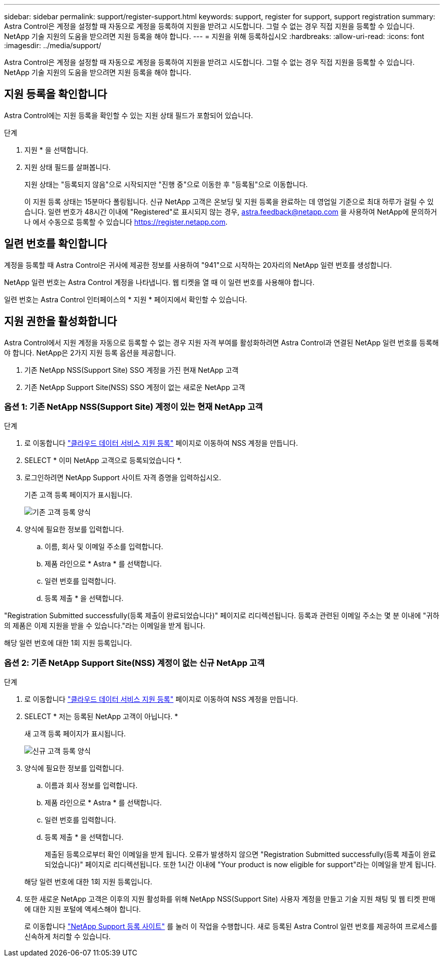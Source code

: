 ---
sidebar: sidebar 
permalink: support/register-support.html 
keywords: support, register for support, support registration 
summary: Astra Control은 계정을 설정할 때 자동으로 계정을 등록하여 지원을 받려고 시도합니다. 그럴 수 없는 경우 직접 지원을 등록할 수 있습니다. NetApp 기술 지원의 도움을 받으려면 지원 등록을 해야 합니다. 
---
= 지원을 위해 등록하십시오
:hardbreaks:
:allow-uri-read: 
:icons: font
:imagesdir: ../media/support/


Astra Control은 계정을 설정할 때 자동으로 계정을 등록하여 지원을 받려고 시도합니다. 그럴 수 없는 경우 직접 지원을 등록할 수 있습니다. NetApp 기술 지원의 도움을 받으려면 지원 등록을 해야 합니다.



== 지원 등록을 확인합니다

Astra Control에는 지원 등록을 확인할 수 있는 지원 상태 필드가 포함되어 있습니다.

.단계
. 지원 * 을 선택합니다.
. 지원 상태 필드를 살펴봅니다.
+
지원 상태는 "등록되지 않음"으로 시작되지만 "진행 중"으로 이동한 후 "등록됨"으로 이동합니다.

+
이 지원 등록 상태는 15분마다 폴링됩니다. 신규 NetApp 고객은 온보딩 및 지원 등록을 완료하는 데 영업일 기준으로 최대 하루가 걸릴 수 있습니다. 일련 번호가 48시간 이내에 "Registered"로 표시되지 않는 경우, astra.feedback@netapp.com 을 사용하여 NetApp에 문의하거나 에서 수동으로 등록할 수 있습니다 https://register.netapp.com[].





== 일련 번호를 확인합니다

계정을 등록할 때 Astra Control은 귀사에 제공한 정보를 사용하여 "941"으로 시작하는 20자리의 NetApp 일련 번호를 생성합니다.

NetApp 일련 번호는 Astra Control 계정을 나타냅니다. 웹 티켓을 열 때 이 일련 번호를 사용해야 합니다.

일련 번호는 Astra Control 인터페이스의 * 지원 * 페이지에서 확인할 수 있습니다.



== 지원 권한을 활성화합니다

Astra Control에서 지원 계정을 자동으로 등록할 수 없는 경우 지원 자격 부여를 활성화하려면 Astra Control과 연결된 NetApp 일련 번호를 등록해야 합니다. NetApp은 2가지 지원 등록 옵션을 제공합니다.

. 기존 NetApp NSS(Support Site) SSO 계정을 가진 현재 NetApp 고객
. 기존 NetApp Support Site(NSS) SSO 계정이 없는 새로운 NetApp 고객




=== 옵션 1: 기존 NetApp NSS(Support Site) 계정이 있는 현재 NetApp 고객

.단계
. 로 이동합니다 https://register.netapp.com["클라우드 데이터 서비스 지원 등록"^] 페이지로 이동하여 NSS 계정을 만듭니다.
. SELECT * 이미 NetApp 고객으로 등록되었습니다 *.
. 로그인하려면 NetApp Support 사이트 자격 증명을 입력하십시오.
+
기존 고객 등록 페이지가 표시됩니다.

+
image:screenshot-existing-registration.gif["기존 고객 등록 양식"]

. 양식에 필요한 정보를 입력합니다.
+
.. 이름, 회사 및 이메일 주소를 입력합니다.
.. 제품 라인으로 * Astra * 를 선택합니다.
.. 일련 번호를 입력합니다.
.. 등록 제출 * 을 선택합니다.




"Registration Submitted successfully(등록 제출이 완료되었습니다)" 페이지로 리디렉션됩니다. 등록과 관련된 이메일 주소는 몇 분 이내에 "귀하의 제품은 이제 지원을 받을 수 있습니다."라는 이메일을 받게 됩니다.

해당 일련 번호에 대한 1회 지원 등록입니다.



=== 옵션 2: 기존 NetApp Support Site(NSS) 계정이 없는 신규 NetApp 고객

.단계
. 로 이동합니다 https://register.netapp.com["클라우드 데이터 서비스 지원 등록"^] 페이지로 이동하여 NSS 계정을 만듭니다.
. SELECT * 저는 등록된 NetApp 고객이 아닙니다. *
+
새 고객 등록 페이지가 표시됩니다.

+
image:screenshot-new-registration.gif["신규 고객 등록 양식"]

. 양식에 필요한 정보를 입력합니다.
+
.. 이름과 회사 정보를 입력합니다.
.. 제품 라인으로 * Astra * 를 선택합니다.
.. 일련 번호를 입력합니다.
.. 등록 제출 * 을 선택합니다.
+
제출된 등록으로부터 확인 이메일을 받게 됩니다. 오류가 발생하지 않으면 "Registration Submitted successfully(등록 제출이 완료되었습니다)" 페이지로 리디렉션됩니다. 또한 1시간 이내에 "Your product is now eligible for support"라는 이메일을 받게 됩니다.

+
해당 일련 번호에 대한 1회 지원 등록입니다.



. 또한 새로운 NetApp 고객은 이후의 지원 활성화를 위해 NetApp NSS(Support Site) 사용자 계정을 만들고 기술 지원 채팅 및 웹 티켓 판매에 대한 지원 포털에 액세스해야 합니다.
+
로 이동합니다 http://now.netapp.com/newuser/["NetApp Support 등록 사이트"^] 를 눌러 이 작업을 수행합니다. 새로 등록된 Astra Control 일련 번호를 제공하여 프로세스를 신속하게 처리할 수 있습니다.


